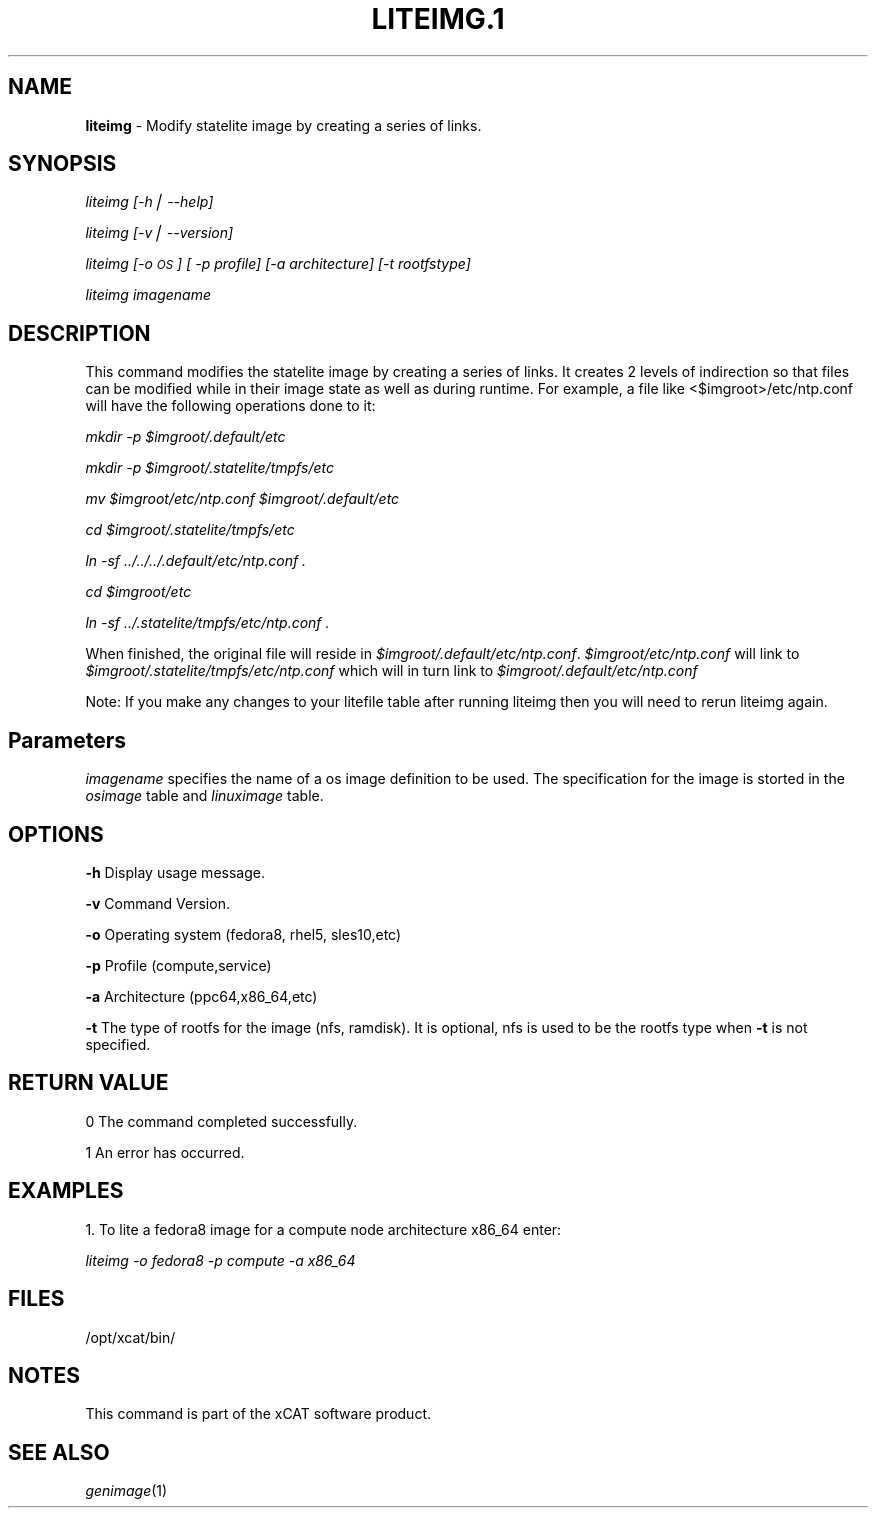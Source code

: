.\" Automatically generated by Pod::Man v1.37, Pod::Parser v1.32
.\"
.\" Standard preamble:
.\" ========================================================================
.de Sh \" Subsection heading
.br
.if t .Sp
.ne 5
.PP
\fB\\$1\fR
.PP
..
.de Sp \" Vertical space (when we can't use .PP)
.if t .sp .5v
.if n .sp
..
.de Vb \" Begin verbatim text
.ft CW
.nf
.ne \\$1
..
.de Ve \" End verbatim text
.ft R
.fi
..
.\" Set up some character translations and predefined strings.  \*(-- will
.\" give an unbreakable dash, \*(PI will give pi, \*(L" will give a left
.\" double quote, and \*(R" will give a right double quote.  | will give a
.\" real vertical bar.  \*(C+ will give a nicer C++.  Capital omega is used to
.\" do unbreakable dashes and therefore won't be available.  \*(C` and \*(C'
.\" expand to `' in nroff, nothing in troff, for use with C<>.
.tr \(*W-|\(bv\*(Tr
.ds C+ C\v'-.1v'\h'-1p'\s-2+\h'-1p'+\s0\v'.1v'\h'-1p'
.ie n \{\
.    ds -- \(*W-
.    ds PI pi
.    if (\n(.H=4u)&(1m=24u) .ds -- \(*W\h'-12u'\(*W\h'-12u'-\" diablo 10 pitch
.    if (\n(.H=4u)&(1m=20u) .ds -- \(*W\h'-12u'\(*W\h'-8u'-\"  diablo 12 pitch
.    ds L" ""
.    ds R" ""
.    ds C` ""
.    ds C' ""
'br\}
.el\{\
.    ds -- \|\(em\|
.    ds PI \(*p
.    ds L" ``
.    ds R" ''
'br\}
.\"
.\" If the F register is turned on, we'll generate index entries on stderr for
.\" titles (.TH), headers (.SH), subsections (.Sh), items (.Ip), and index
.\" entries marked with X<> in POD.  Of course, you'll have to process the
.\" output yourself in some meaningful fashion.
.if \nF \{\
.    de IX
.    tm Index:\\$1\t\\n%\t"\\$2"
..
.    nr % 0
.    rr F
.\}
.\"
.\" For nroff, turn off justification.  Always turn off hyphenation; it makes
.\" way too many mistakes in technical documents.
.hy 0
.if n .na
.\"
.\" Accent mark definitions (@(#)ms.acc 1.5 88/02/08 SMI; from UCB 4.2).
.\" Fear.  Run.  Save yourself.  No user-serviceable parts.
.    \" fudge factors for nroff and troff
.if n \{\
.    ds #H 0
.    ds #V .8m
.    ds #F .3m
.    ds #[ \f1
.    ds #] \fP
.\}
.if t \{\
.    ds #H ((1u-(\\\\n(.fu%2u))*.13m)
.    ds #V .6m
.    ds #F 0
.    ds #[ \&
.    ds #] \&
.\}
.    \" simple accents for nroff and troff
.if n \{\
.    ds ' \&
.    ds ` \&
.    ds ^ \&
.    ds , \&
.    ds ~ ~
.    ds /
.\}
.if t \{\
.    ds ' \\k:\h'-(\\n(.wu*8/10-\*(#H)'\'\h"|\\n:u"
.    ds ` \\k:\h'-(\\n(.wu*8/10-\*(#H)'\`\h'|\\n:u'
.    ds ^ \\k:\h'-(\\n(.wu*10/11-\*(#H)'^\h'|\\n:u'
.    ds , \\k:\h'-(\\n(.wu*8/10)',\h'|\\n:u'
.    ds ~ \\k:\h'-(\\n(.wu-\*(#H-.1m)'~\h'|\\n:u'
.    ds / \\k:\h'-(\\n(.wu*8/10-\*(#H)'\z\(sl\h'|\\n:u'
.\}
.    \" troff and (daisy-wheel) nroff accents
.ds : \\k:\h'-(\\n(.wu*8/10-\*(#H+.1m+\*(#F)'\v'-\*(#V'\z.\h'.2m+\*(#F'.\h'|\\n:u'\v'\*(#V'
.ds 8 \h'\*(#H'\(*b\h'-\*(#H'
.ds o \\k:\h'-(\\n(.wu+\w'\(de'u-\*(#H)/2u'\v'-.3n'\*(#[\z\(de\v'.3n'\h'|\\n:u'\*(#]
.ds d- \h'\*(#H'\(pd\h'-\w'~'u'\v'-.25m'\f2\(hy\fP\v'.25m'\h'-\*(#H'
.ds D- D\\k:\h'-\w'D'u'\v'-.11m'\z\(hy\v'.11m'\h'|\\n:u'
.ds th \*(#[\v'.3m'\s+1I\s-1\v'-.3m'\h'-(\w'I'u*2/3)'\s-1o\s+1\*(#]
.ds Th \*(#[\s+2I\s-2\h'-\w'I'u*3/5'\v'-.3m'o\v'.3m'\*(#]
.ds ae a\h'-(\w'a'u*4/10)'e
.ds Ae A\h'-(\w'A'u*4/10)'E
.    \" corrections for vroff
.if v .ds ~ \\k:\h'-(\\n(.wu*9/10-\*(#H)'\s-2\u~\d\s+2\h'|\\n:u'
.if v .ds ^ \\k:\h'-(\\n(.wu*10/11-\*(#H)'\v'-.4m'^\v'.4m'\h'|\\n:u'
.    \" for low resolution devices (crt and lpr)
.if \n(.H>23 .if \n(.V>19 \
\{\
.    ds : e
.    ds 8 ss
.    ds o a
.    ds d- d\h'-1'\(ga
.    ds D- D\h'-1'\(hy
.    ds th \o'bp'
.    ds Th \o'LP'
.    ds ae ae
.    ds Ae AE
.\}
.rm #[ #] #H #V #F C
.\" ========================================================================
.\"
.IX Title "LITEIMG.1 1"
.TH LITEIMG.1 1 "2013-02-06" "perl v5.8.8" "User Contributed Perl Documentation"
.SH "NAME"
\&\fBliteimg\fR \- Modify statelite image by creating a series of links.
.SH "SYNOPSIS"
.IX Header "SYNOPSIS"
\&\fIliteimg [\-h| \-\-help]\fR
.PP
\&\fIliteimg  [\-v| \-\-version]\fR
.PP
\&\fIliteimg [\-o \s-1OS\s0] [ \-p profile] [\-a architecture] [\-t rootfstype]\fR
.PP
\&\fIliteimg imagename\fR
.SH "DESCRIPTION"
.IX Header "DESCRIPTION"
This command modifies the statelite image by creating a series of links. 
It creates 2 levels of indirection so that files can be modified while in
their image state as well as during runtime. For example, a file like
<$imgroot>/etc/ntp.conf will have the following operations done to it:
.PP
\&\fI    mkdir \-p \f(CI$imgroot\fI/.default/etc\fR
.PP
\&\fI    mkdir \-p \f(CI$imgroot\fI/.statelite/tmpfs/etc\fR
.PP
\&\fI    mv \f(CI$imgroot\fI/etc/ntp.conf \f(CI$imgroot\fI/.default/etc\fR
.PP
\&\fI    cd \f(CI$imgroot\fI/.statelite/tmpfs/etc\fR
.PP
\&\fI    ln \-sf ../../../.default/etc/ntp.conf .\fR
.PP
\&\fI    cd \f(CI$imgroot\fI/etc\fR
.PP
\&\fI    ln \-sf ../.statelite/tmpfs/etc/ntp.conf .\fR
.PP
When finished, the original file will reside in
\&\fI$imgroot/.default/etc/ntp.conf\fR. \fI$imgroot/etc/ntp.conf\fR will link to
\&\fI$imgroot/.statelite/tmpfs/etc/ntp.conf\fR which will in turn link to
\&\fI$imgroot/.default/etc/ntp.conf\fR
.PP
Note: If you make any changes to your litefile table after running liteimg then you will need to rerun liteimg again.
.SH "Parameters"
.IX Header "Parameters"
\&\fIimagename\fR specifies the name of a os image definition to be used. The specification for the image is storted in the \fIosimage\fR table and \fIlinuximage\fR table.
.SH "OPTIONS"
.IX Header "OPTIONS"
\&\fB\-h\fR          Display usage message.
.PP
\&\fB\-v\fR          Command Version.
.PP
\&\fB\-o\fR          Operating system (fedora8, rhel5, sles10,etc)
.PP
\&\fB\-p\fR          Profile (compute,service)
.PP
\&\fB\-a\fR          Architecture (ppc64,x86_64,etc)
.PP
\&\fB\-t\fR          The type of rootfs for the image (nfs, ramdisk). It is optional, nfs is used to be the rootfs type when \fB\-t\fR is not specified.
.SH "RETURN VALUE"
.IX Header "RETURN VALUE"
0 The command completed successfully.
.PP
1 An error has occurred.
.SH "EXAMPLES"
.IX Header "EXAMPLES"
1. To lite a fedora8 image for a compute node architecture x86_64 enter:
.PP
\&\fIliteimg \-o fedora8 \-p compute \-a x86_64\fR
.SH "FILES"
.IX Header "FILES"
/opt/xcat/bin/
.SH "NOTES"
.IX Header "NOTES"
This command is part of the xCAT software product.
.SH "SEE ALSO"
.IX Header "SEE ALSO"
\&\fIgenimage\fR\|(1)
